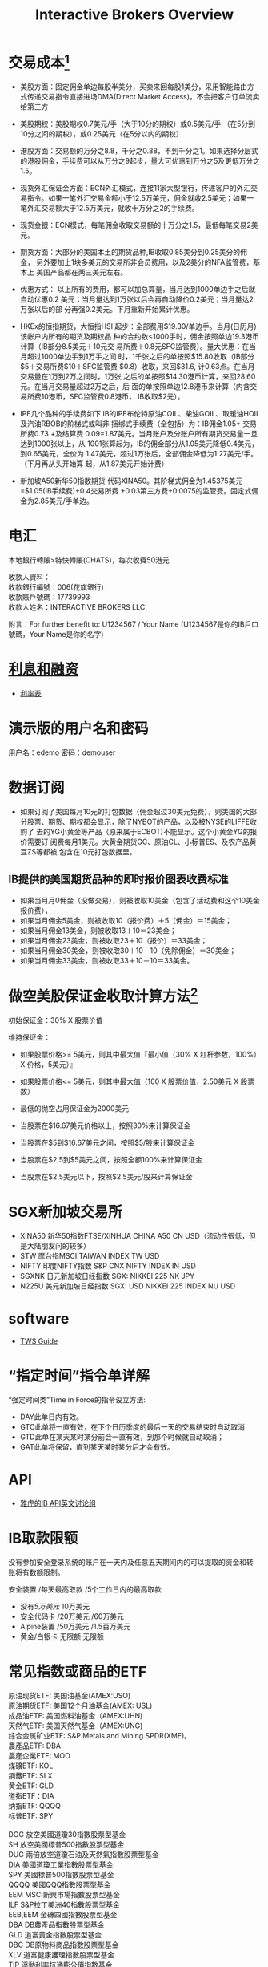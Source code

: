 #+OPTIONS: num:nil H:2 toc:t \n:nil @:t ::t |:t ^:t -:t f:t *:t TeX:t LaTeX:nil skip:nil d:t tags:not-in-toc
#+TITLE: Interactive Brokers Overview


* 交易成本[fn:1]
+ 美股方面：固定佣金单边每股半美分，买卖来回每股1美分，采用智能路由方
  式传递交易指令直接进场DMA(Direct Market Access)，不会把客户订单流卖
  给第三方
+ 美股期权：美股期权0.7美元/手（大于10分的期权）或0.5美元/手 （在5分到
  10分之间的期权），或0.25美元（在5分以内的期权）
+ 港股方面：交易额的万分之8.8，千分之0.88，不到千分之1。如果选择分层式
  的港股佣金，手续费可以从万分之9起步，量大可优惠到万分之5及更低万分之
  1.5。
+ 现货外汇保证金方面：ECN外汇模式，连接11家大型银行，传递客户的外汇交
  易指令。如果一笔外汇交易金额小于12.5万美元，佣金就收2.5美元；如果一
  笔外汇交易额大于12.5万美元，就收十万分之2的手续费。
+ 现货金银：ECN模式，每笔佣金收取交易额的十万分之1.5，最低每笔交易2美
  元。
+ 期货方面：大部分的美国本土的期货品种,IB收取0.85美分到0.25美分的佣金，
  另外要加上1块多美元的交易所非会员费用，以及2美分的NFA监管费，基本上
  美国产品都在两三美元左右。

+ 优惠方式：
  以上所有的费用，都可以加总算量，当月达到1000单边手之后就自动优惠0.2
  美元；当月量达到1万张以后会再自动降价0.2美元；当月量达2万张以后的部
  分再强0.2美元。下月重新开始累计优惠。

+ HKEx的恒指期货，大恒指HSI
  起步：全部费用$19.30/单边手。当月(日历月)该帐户内所有的期货及期权品
  种的合约数<1000手时，佣金按照单边19.3港币计算（IB部分8.5美元＋10元交
  易所费＋0.8元SFC监管费）。量大优惠：在当月超过1000单边手到1万手之间
  时，1千张之后的单按照$15.80收取（IB部分$5＋交易所费$10＋SFC监管费
  $0.8）收取，来回$31.6, 计0.63点。在当月交易量在1万到2万之间时，1万张
  之后的单按照$14.30港币计算，来回28.60元。在当月交易量超过2万之后，后
  面的单按照单边12.8港币来计算（内含交易所费10港币，SFC监管费0.8港币，
  IB收取$2元）。

+ IPE几个品种的手续费如下
  IB的IPE布伦特原油COIL、柴油GOIL、取暖油HOIL及汽油RBOB的阶梯式或叫非
  捆绑式手续费（全包括）为：IB佣金1.05+ 交易所费0.73 +及结算费
  0.09=1.87美元。当月账户及分账户所有期货交易量一旦达到1000张以上，从
  1001张算起为，IB的佣金部分从1.05美元降低0.4美元，到0.65美元，全价为
  1.47美元，超过1万张后，全部佣金降低为1.27美元/手。（下月再从头开始算
  起，从1.87美元开始计费）

+ 新加坡A50新华50指数期货
  代码XINA50。其阶梯式佣金为1.45375美元=$1.05(IB手续费)+0.4交易所费
  +0.03第三方费+0.0075的监管费。固定式佣金为2.85美元/手单边。

* 电汇
本地銀行轉賬>特快轉賬(CHATS)，每次收費50港元

#+begin_verse
收款人資料：
收款銀行編號：006(花旗銀行)
收款賬戶號碼：17739993
收款人姓名：INTERACTIVE BROKERS LLC.
#+end_verse

附言：For further benefit to: U1234567 / Your Name
(U1234567是你的IB戶口號碼，Your Name是你的名字)

* [[https://www.interactivebrokers.com.hk/cn/index.php?f=interest&p=overview][利息和融资]]
+ [[https://www.interactivebrokers.com.hk/cn/index.php?f=interest&p=schedule][利率表]]
* 演示版的用户名和密码
用户名：edemo  密码：demouser
* 数据订阅
+ 如果订阅了美国每月10元的打包数据（佣金超过30美元免费），则美国的大部
  分股票、期货、期权都会显示，除了NYBOT的产品，以及被NYSE的LIFFE收购了
  去的YG小黄金等产品（原来属于ECBOT)不能显示。这个小黄金YG的报价需要订
  阅费每月1美元。大黄金期货GC、原油CL、小标普ES、及农产品黄豆ZS等都被
  包含在10元打包数据里。
** IB提供的美国期货品种的即时报价图表收费标准
+ 如果当月月0佣金（没做交易），则被收取10美金（包含了活动费和这个10美金报价费），
+ 如果当月佣金5美金，则被收取10（报价费）＋5（佣金）＝15美金；
+ 如果当月佣金13美金，则被收取13＋10＝23美金；
+ 如果当月佣金23美金，则被收取23＋10（报价）＝33美金；
+ 如果当月佣金30美金，则被收取30＋10－10（免除佣金）＝30美金；
+ 如果当月佣金33美金，则被收取33＋10－10＝33美金。
* 做空美股保证金收取计算方法[fn:2]
初始保证金：30% X 股票价值

维持保证金：
+ 如果股票价格>= 5美元，则其中最大值『最小值（30% X 杠杆参数，100%）X 价格，5美元）』
+ 如果股票价格<= 5美元，则其中最大值（100 X 股票价值，2.50美元 X 股票数）

+ 最低的抛空占用保证金为2000美元
+ 当股票在$16.67美元价格以上，按照30%来计算保证金
+ 当股票在$5到$16.67美元之间，按照$5/股来计算保证金
+ 当股票在$2.5到$5美元之间，按照全额100%来计算保证金
+ 当股票在$2.5美元以下，按照$2.5美元/股来计算保证金
* SGX新加坡交易所
+ XINA50 新华50指数FTSE/XINHUA CHINA A50 CN USD（流动性很低，但是大陆朋友问的较多）
+ STW 摩台指MSCI TAIWAN INDEX TW USD
+ NIFTY 印度NIFTY指数 S&P CNX NIFTY INDEX IN USD
+ SGXNK 日元新加坡日经指数 SGX: NIKKEI 225 NK JPY
+ N225U 美元新加坡日经指数 SGX: USD NIKKEI 225 INDEX NU USD

* software
+ [[https://www.interactivebrokers.com/en/software/tws/twsguide.htm][TWS Guide]]

* “指定时间”指令单详解
“强定时间类”Time in Force的指令设立方法:
+ DAY此单日内有效。
+ GTC此单将一直有效，在下个日历季度的最后一天的交易结束时自动取消
+ GTD此单在某天某时某分前会一直有效，到那个时候就自动取消；
+ GAT此单将保留，直到某天某时某分后才会有效。
* API
+ [[https://groups.yahoo.com/neo/groups/TWSAPI/info?yguid=62886805][雅虎的IB API英文讨论组]]
* IB取款限额
没有参加安全登录系统的账户在一天内及任意五天期间内的可以提取的资金和转
账将有数额限制。

安全装置 /每天最高取款 /5个工作日内的最高取款

+ 没有/5万美元/ 10万美元
+ 安全代码卡 /20万美元 /60万美元
+ Alpine装置 /50万美元 /1.5百万美元
+ 黄金/白银卡 无限额 无限额
* 常见指数或商品的ETF
#+begin_verse
原油现货ETF: 美国油基金(AMEX:USO)
原油期货ETF: 美国12个月油基金(AMEX: USL)
成品油ETF: 美国燃料油基金（AMEX:UHN)
天然气ETF: 美国天然气基金（AMEX:UNG)
综合金属矿业ETF: S&P Metals and Mining SPDR(XME)。
農產品ETF: DBA
農產企業ETF: MOO
煤礦ETF: KOL
鋼鐵ETF: SLX
黄金ETF: GLD
道指ETF：DIA
纳指ETF: QQQQ
标普ETF: SPY

DOG 放空美國道瓊30指數股票型基金
SH 放空美國標普500指數股票型基金
DUG 兩倍放空道瓊石油及天然氣指數股票型基金
DIA 美國道瓊工業指數股票型基金
SPY 美國標普500指數股票型基金
QQQQ 美國QQQ指數股票型基金
EEM MSCI新興市場指數股票型基金
ILF S&P拉丁美洲40指數股票型基金
EEB,EEM 金磚四國指數股票型基金
DBA DB農產品指數股票型基金
GLD 道富黃金指數股票型基金
DBC DB原物料商品指數股票型基金
XLV 道富健康護理指數股票型基金
TIP 浮動利率抗通膨公債指數基金
AGG 綜合債券指數基金
IYR 道瓊美國不動產指數
IBB 那斯達克生技指數基金
XLF 蜘蛛SPDR金融產業指數基金
IWM 羅素2000指數基金
FEZ 道瓊歐盟50指數基金
EFA 歐澳遠東指數基金
EWH 香港指數基金
EWJ 日本指數基金
EWY 南韓指數基金
EWT 台湾指数基金
#+end_verse
* 股指期货的IB代码
+ 道琼工业指数（Dow Jones Industrial Average）：“DD, INDU, YM”分别是
  25，10，和5美元/点。
+ 标准普尔500指数（S&P 500 Index）: 小标普"ES", 大标普“SPX”
+ 纳斯达克指数: "NQ"
+ 伦敦金融时报指数（或伦敦金融时报100种股价指数the British FTSE 100）,代码“Z”
+ 法国证商公会指数（或法国证商公会40种股价指数，the French CAC 40），“CAC40”
+ 德国法兰克福股价指数（the German DAX）， "DAX"
+ 日经225指数Nikkei 225,新加坡日经"SGXNK"，OSE大阪交易所"N225" OSE大阪小日经“N225M"。
+ 恒生指数 "HSI"，小日经"MHI"
* TWS常用的期货品种代码
所有美元产品的佣金水平都是0.25-1.20美元/单边每手，另加交易所费（非会员
为1元多），再加0.01美分的NFA监管费。

举例：NYMEX的原油佣金最高为2.31美元。IPE的布伦特原油佣金最高为单边2.02
美元。单位1000桶。代码在下面查找，分别为CL和COIL。1个跳动为0.01美元，
代表了10美元利益。

#+begin_verse
代码 名称 交易所 合约大小
外汇期货板块，比如JPY,GBP,AUD,CAD,CHF
ZN 美国十年国债期货 CBOT 乘数1000
CL 轻甜原油 NYMEX 乘数1000
NG 天然气 NYMEX 乘数10000
COIL 布伦特原油 IPE 乘数1000
SI 白银 NYMEX 乘数5000
QI 小白银 NYMEX 乘数2500
QM 小原油 NYMEX 乘数500
HG 铜 NYMEX 乘数25000
GC 黄金 NYMEX 乘数100
ZS 黄豆 ECBOT 乘数5000
ZL 豆油 ECBOT 乘数60000
ZM 豆粕 ECBOT 乘数100
ZC 玉米 ECBOT 乘数5000
ZW 小麦 ECBOT 乘数5000
ZG 黄金 ECBOT 乘数100
YG 小黄金 ECBOT 乘数33.2
DD $25 大道指 ECBOT 每点$25
YM $5 小道指 ECBOT 每点$5
ZI 5000盎司白银ECBOT 乘数5000
K200 韩国指数 KSE 乘数50万
HSI 恒生指数 HKFE 乘数50
MHI 小恒指 HKFE 乘数10
HHI.HK H股指数 HKFE 乘数50
MCH.HK 小H指数 HKFE 乘数10
ES 小标普500 GLOBEX 乘数50
EMD 小标普中型400 GLOBEX 乘数100
ER2 罗素2000 GLOBEX 乘数100
RMB 人民币美元 GLOBEX 乘数10万
NQ 小纳指100 GLOBEX 乘数20
DX 美元指数 NYBOT 乘数1000

SGXNKM SGX: NIKKEI 225 MINI
SGXNK SGX: NIKKEI 225
#+end_verse
* 联系电话
https://www.interactivebrokers.com.hk/cn/?f=customerService&ib_entity=cn

* Footnotes

[fn:1] http://blog.sina.com.cn/s/blog_6619728801012jwl.html

[fn:2] http://www.interactivebrokers.com.hk/cn/p.php?f=margin&p=stk



